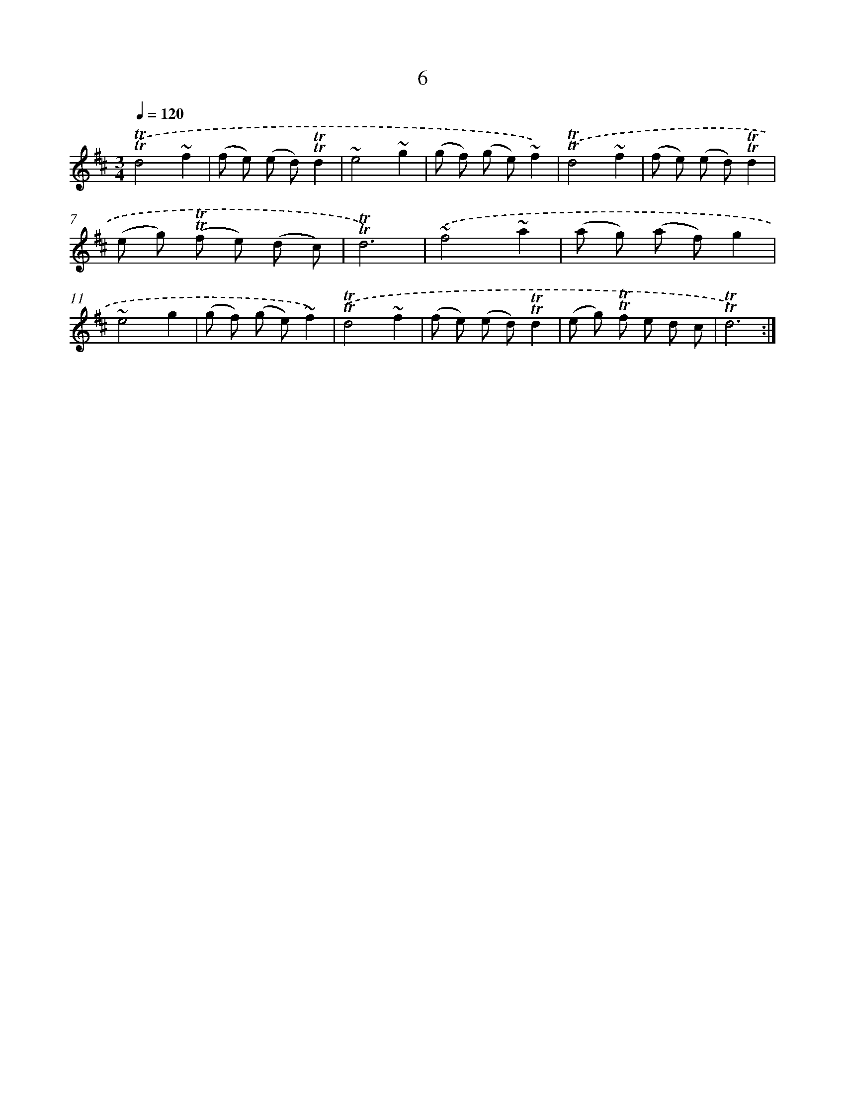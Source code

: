 X: 13094
T: 6
%%abc-version 2.0
%%abcx-abcm2ps-target-version 5.9.1 (29 Sep 2008)
%%abc-creator hum2abc beta
%%abcx-conversion-date 2018/11/01 14:37:31
%%humdrum-veritas 1112748084
%%humdrum-veritas-data 3368031128
%%continueall 1
%%barnumbers 0
L: 1/8
M: 3/4
Q: 1/4=120
K: D clef=treble
.('!trill!!trill!d4~f2 |
(f e) (e d)!trill!!trill!d2 |
~e4~g2 |
(g f) (g e)~f2) |
.('!trill!!trill!d4~f2 |
(f e) (e d)!trill!!trill!d2 |
(e g) (!trill!!trill!f e) (d c) |
!trill!!trill!d6) |
.('~f4~a2 |
(a g) (a f)g2 |
~e4g2 |
(g f) (g e)~f2) |
.('!trill!!trill!d4~f2 |
(f e) (e d)!trill!!trill!d2 |
(e g) !trill!!trill!f e d c |
!trill!!trill!d6) :|]

